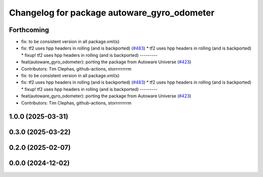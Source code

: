 ^^^^^^^^^^^^^^^^^^^^^^^^^^^^^^^^^^^^^^^^^^^^
Changelog for package autoware_gyro_odometer
^^^^^^^^^^^^^^^^^^^^^^^^^^^^^^^^^^^^^^^^^^^^

Forthcoming
-----------
* fix: to be consistent version in all package.xml(s)
* fix: tf2 uses hpp headers in rolling (and is backported) (`#483 <https://github.com/autowarefoundation/autoware_core/issues/483>`_)
  * tf2 uses hpp headers in rolling (and is backported)
  * fixup! tf2 uses hpp headers in rolling (and is backported)
  ---------
* feat(autoware_gyro_odometer): porting the package from Autoware Universe (`#423 <https://github.com/autowarefoundation/autoware_core/issues/423>`_)
* Contributors: Tim Clephas, github-actions, storrrrrrrrm

* fix: to be consistent version in all package.xml(s)
* fix: tf2 uses hpp headers in rolling (and is backported) (`#483 <https://github.com/autowarefoundation/autoware_core/issues/483>`_)
  * tf2 uses hpp headers in rolling (and is backported)
  * fixup! tf2 uses hpp headers in rolling (and is backported)
  ---------
* feat(autoware_gyro_odometer): porting the package from Autoware Universe (`#423 <https://github.com/autowarefoundation/autoware_core/issues/423>`_)
* Contributors: Tim Clephas, github-actions, storrrrrrrrm

1.0.0 (2025-03-31)
------------------

0.3.0 (2025-03-22)
------------------

0.2.0 (2025-02-07)
------------------

0.0.0 (2024-12-02)
------------------
